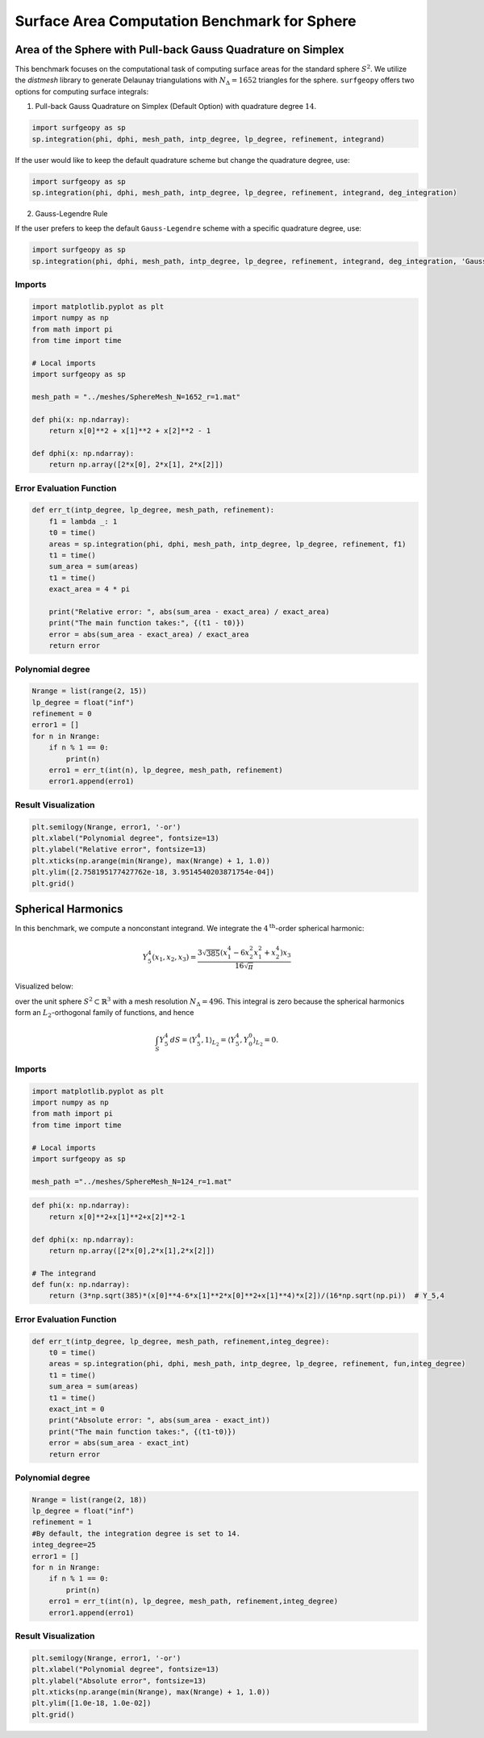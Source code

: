 =============================================
Surface Area Computation Benchmark for Sphere
=============================================

Area of the Sphere with Pull-back Gauss Quadrature on Simplex
--------------------------------------------------------------

This benchmark focuses on the computational task of computing surface areas for the standard sphere :math:`S^2`. We utilize the `distmesh` library to generate Delaunay triangulations with :math:`N_{\Delta}=1652` triangles for the sphere. ``surfgeopy`` offers two options for computing surface integrals:

1. Pull-back Gauss Quadrature on Simplex (Default Option) with quadrature degree :math:`14`.

.. code-block:: python

      import surfgeopy as sp
      sp.integration(phi, dphi, mesh_path, intp_degree, lp_degree, refinement, integrand)

If the user would like to keep the default quadrature scheme but change the quadrature degree, use:

.. code-block:: python

      import surfgeopy as sp
      sp.integration(phi, dphi, mesh_path, intp_degree, lp_degree, refinement, integrand, deg_integration)

2. Gauss-Legendre Rule

If the user prefers to keep the default ``Gauss-Legendre`` scheme with a specific quadrature degree, use:

.. code-block:: python

      import surfgeopy as sp
      sp.integration(phi, dphi, mesh_path, intp_degree, lp_degree, refinement, integrand, deg_integration, 'Gauss_Legendre')


Imports
~~~~~~~

.. code-block:: python

   import matplotlib.pyplot as plt
   import numpy as np
   from math import pi
   from time import time

   # Local imports
   import surfgeopy as sp

   mesh_path = "../meshes/SphereMesh_N=1652_r=1.mat"

   def phi(x: np.ndarray):
       return x[0]**2 + x[1]**2 + x[2]**2 - 1

   def dphi(x: np.ndarray):
       return np.array([2*x[0], 2*x[1], 2*x[2]])

Error Evaluation Function
~~~~~~~~~~~~~~~~~~~~~~~~~

.. code-block:: python

   def err_t(intp_degree, lp_degree, mesh_path, refinement):
       f1 = lambda _: 1
       t0 = time()
       areas = sp.integration(phi, dphi, mesh_path, intp_degree, lp_degree, refinement, f1)
       t1 = time()
       sum_area = sum(areas)
       t1 = time()
       exact_area = 4 * pi

       print("Relative error: ", abs(sum_area - exact_area) / exact_area)
       print("The main function takes:", {(t1 - t0)})
       error = abs(sum_area - exact_area) / exact_area
       return error

Polynomial degree
~~~~~~~~~~~~~~~~~~

.. code-block:: python

   Nrange = list(range(2, 15))
   lp_degree = float("inf")
   refinement = 0
   error1 = []
   for n in Nrange:
       if n % 1 == 0:
           print(n)
       erro1 = err_t(int(n), lp_degree, mesh_path, refinement)
       error1.append(erro1)

Result Visualization
~~~~~~~~~~~~~~~~~~~~~

.. code-block:: python

   plt.semilogy(Nrange, error1, '-or')
   plt.xlabel("Polynomial degree", fontsize=13)
   plt.ylabel("Relative error", fontsize=13)
   plt.xticks(np.arange(min(Nrange), max(Nrange) + 1, 1.0))
   plt.ylim([2.758195177427762e-18, 3.9514540203871754e-04])
   plt.grid()
   
   
.. image:: ../images/convergence_for_sphere_linf.png
   :width: 450px
   :align: center
   
   
   
Spherical Harmonics
--------------------

In this benchmark, we compute a nonconstant integrand. We integrate the :math:`4^{\text{th}}`-order spherical harmonic:

.. math::

   Y^{4}_{5}(x_1, x_2, x_3) = \frac{3\sqrt{385}(x_1^{4} - 6x_2^{2}x_1^{2} + x_2^{4})x_3}{16\sqrt{\pi}}

Visualized below:

.. image:: ../images/Y^4_5_spherical_harmonic.png
   :width: 250px
   :align: center

over the unit sphere :math:`S^2 \subset \mathbb{R}^3` with a mesh resolution :math:`N_{\Delta}=496`. This integral is zero because the spherical harmonics form an :math:`L_2`-orthogonal family of functions, and hence

.. math::

   \int_S Y_5^4\,dS = \langle Y_5^4,1 \rangle_{L_2} = \langle Y_5^4, Y_0^0 \rangle_{L_2} = 0.




Imports
~~~~~~~~

.. code-block:: python

   import matplotlib.pyplot as plt
   import numpy as np
   from math import pi
   from time import time

   # Local imports
   import surfgeopy as sp

   mesh_path ="../meshes/SphereMesh_N=124_r=1.mat"

.. code-block:: python

   def phi(x: np.ndarray):
       return x[0]**2+x[1]**2+x[2]**2-1

   def dphi(x: np.ndarray):
       return np.array([2*x[0],2*x[1],2*x[2]])

   # The integrand
   def fun(x: np.ndarray):
       return (3*np.sqrt(385)*(x[0]**4-6*x[1]**2*x[0]**2+x[1]**4)*x[2])/(16*np.sqrt(np.pi))  # Y_5,4

Error Evaluation Function
~~~~~~~~~~~~~~~~~~~~~~~~~~~

.. code-block:: python

   def err_t(intp_degree, lp_degree, mesh_path, refinement,integ_degree):
       t0 = time()
       areas = sp.integration(phi, dphi, mesh_path, intp_degree, lp_degree, refinement, fun,integ_degree)
       t1 = time()
       sum_area = sum(areas)
       t1 = time()
       exact_int = 0
       print("Absolute error: ", abs(sum_area - exact_int))
       print("The main function takes:", {(t1-t0)})
       error = abs(sum_area - exact_int)
       return error

Polynomial degree
~~~~~~~~~~~~~~~~~~

.. code-block:: python

   Nrange = list(range(2, 18))
   lp_degree = float("inf")
   refinement = 1
   #By default, the integration degree is set to 14.
   integ_degree=25
   error1 = []
   for n in Nrange:
       if n % 1 == 0:
           print(n)
       erro1 = err_t(int(n), lp_degree, mesh_path, refinement,integ_degree)
       error1.append(erro1)

    
Result Visualization
~~~~~~~~~~~~~~~~~~~~~

.. code-block:: python

   plt.semilogy(Nrange, error1, '-or')
   plt.xlabel("Polynomial degree", fontsize=13)
   plt.ylabel("Absolute error", fontsize=13)
   plt.xticks(np.arange(min(Nrange), max(Nrange) + 1, 1.0))
   plt.ylim([1.0e-18, 1.0e-02])
   plt.grid()
   
   
.. image:: ../images/newvs_duffy_sphere_Y_5_4_linf.png
   :width: 450px
   :align: center
   

